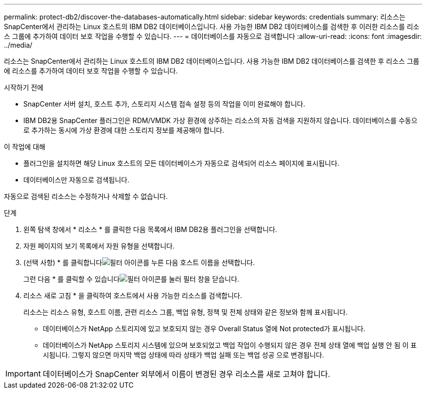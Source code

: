 ---
permalink: protect-db2/discover-the-databases-automatically.html 
sidebar: sidebar 
keywords: credentials 
summary: 리소스는 SnapCenter에서 관리하는 Linux 호스트의 IBM DB2 데이터베이스입니다. 사용 가능한 IBM DB2 데이터베이스를 검색한 후 이러한 리소스를 리소스 그룹에 추가하여 데이터 보호 작업을 수행할 수 있습니다. 
---
= 데이터베이스를 자동으로 검색합니다
:allow-uri-read: 
:icons: font
:imagesdir: ../media/


[role="lead"]
리소스는 SnapCenter에서 관리하는 Linux 호스트의 IBM DB2 데이터베이스입니다. 사용 가능한 IBM DB2 데이터베이스를 검색한 후 리소스 그룹에 리소스를 추가하여 데이터 보호 작업을 수행할 수 있습니다.

.시작하기 전에
* SnapCenter 서버 설치, 호스트 추가, 스토리지 시스템 접속 설정 등의 작업을 이미 완료해야 합니다.
* IBM DB2용 SnapCenter 플러그인은 RDM/VMDK 가상 환경에 상주하는 리소스의 자동 검색을 지원하지 않습니다. 데이터베이스를 수동으로 추가하는 동시에 가상 환경에 대한 스토리지 정보를 제공해야 합니다.


.이 작업에 대해
* 플러그인을 설치하면 해당 Linux 호스트의 모든 데이터베이스가 자동으로 검색되어 리소스 페이지에 표시됩니다.
* 데이터베이스만 자동으로 검색됩니다.


자동으로 검색된 리소스는 수정하거나 삭제할 수 없습니다.

.단계
. 왼쪽 탐색 창에서 * 리소스 * 를 클릭한 다음 목록에서 IBM DB2용 플러그인을 선택합니다.
. 자원 페이지의 보기 목록에서 자원 유형을 선택합니다.
. (선택 사항) * 를 클릭합니다image:../media/filter_icon.png["필터 아이콘"]를 누른 다음 호스트 이름을 선택합니다.
+
그런 다음 * 를 클릭할 수 있습니다image:../media/filter_icon.png["필터 아이콘"]를 눌러 필터 창을 닫습니다.

. 리소스 새로 고침 * 을 클릭하여 호스트에서 사용 가능한 리소스를 검색합니다.
+
리소스는 리소스 유형, 호스트 이름, 관련 리소스 그룹, 백업 유형, 정책 및 전체 상태와 같은 정보와 함께 표시됩니다.

+
** 데이터베이스가 NetApp 스토리지에 있고 보호되지 않는 경우 Overall Status 열에 Not protected가 표시됩니다.
** 데이터베이스가 NetApp 스토리지 시스템에 있으며 보호되었고 백업 작업이 수행되지 않은 경우 전체 상태 열에 백업 실행 안 됨 이 표시됩니다. 그렇지 않으면 마지막 백업 상태에 따라 상태가 백업 실패 또는 백업 성공 으로 변경됩니다.





IMPORTANT: 데이터베이스가 SnapCenter 외부에서 이름이 변경된 경우 리소스를 새로 고쳐야 합니다.
